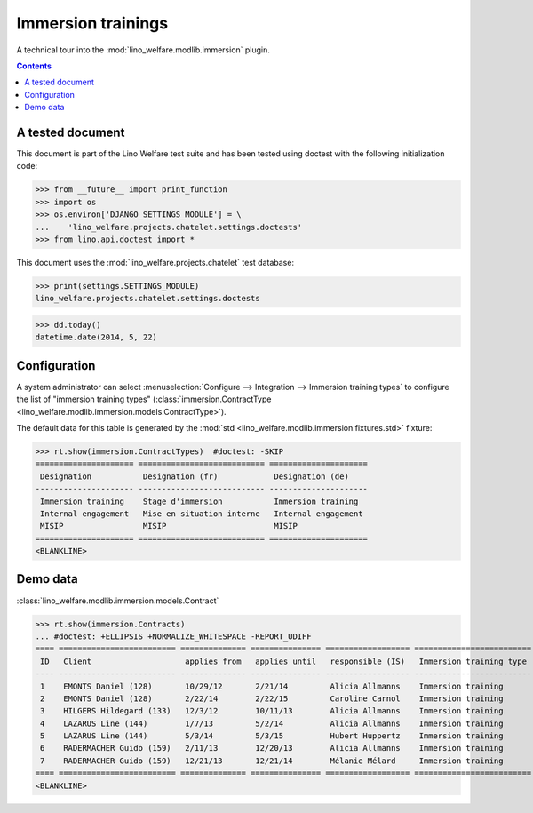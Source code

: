 .. _welfare.tested.immersion:

===================
Immersion trainings
===================

.. How to test only this document:

  $ python setup.py test -s tests.DocsTests.test_immersion

A technical tour into the :mod:`lino_welfare.modlib.immersion` plugin.

.. contents::
   :depth: 2

A tested document
=================

This document is part of the Lino Welfare test suite and has been
tested using doctest with the following initialization code:

>>> from __future__ import print_function
>>> import os
>>> os.environ['DJANGO_SETTINGS_MODULE'] = \
...    'lino_welfare.projects.chatelet.settings.doctests'
>>> from lino.api.doctest import *
    
This document uses the :mod:`lino_welfare.projects.chatelet` test
database:

>>> print(settings.SETTINGS_MODULE)
lino_welfare.projects.chatelet.settings.doctests

>>> dd.today()
datetime.date(2014, 5, 22)


Configuration
=============

A system administrator can select :menuselection:`Configure -->
Integration --> Immersion training types`  to configure the list of
"immersion training types" (:class:`immersion.ContractType
<lino_welfare.modlib.immersion.models.ContractType>`).

The default data for this table is generated by the :mod:`std
<lino_welfare.modlib.immersion.fixtures.std>` fixture:

>>> rt.show(immersion.ContractTypes)  #doctest: -SKIP
===================== =========================== =====================
 Designation           Designation (fr)            Designation (de)
--------------------- --------------------------- ---------------------
 Immersion training    Stage d'immersion           Immersion training
 Internal engagement   Mise en situation interne   Internal engagement
 MISIP                 MISIP                       MISIP
===================== =========================== =====================
<BLANKLINE>


Demo data
=========

:class:`lino_welfare.modlib.immersion.models.Contract`

>>> rt.show(immersion.Contracts)
... #doctest: +ELLIPSIS +NORMALIZE_WHITESPACE -REPORT_UDIFF
==== ========================= ============== =============== ================== =========================
 ID   Client                    applies from   applies until   responsible (IS)   Immersion training type
---- ------------------------- -------------- --------------- ------------------ -------------------------
 1    EMONTS Daniel (128)       10/29/12       2/21/14         Alicia Allmanns    Immersion training
 2    EMONTS Daniel (128)       2/22/14        2/22/15         Caroline Carnol    Immersion training
 3    HILGERS Hildegard (133)   12/3/12        10/11/13        Alicia Allmanns    Immersion training
 4    LAZARUS Line (144)        1/7/13         5/2/14          Alicia Allmanns    Immersion training
 5    LAZARUS Line (144)        5/3/14         5/3/15          Hubert Huppertz    Immersion training
 6    RADERMACHER Guido (159)   2/11/13        12/20/13        Alicia Allmanns    Immersion training
 7    RADERMACHER Guido (159)   12/21/13       12/21/14        Mélanie Mélard     Immersion training
==== ========================= ============== =============== ================== =========================
<BLANKLINE>

